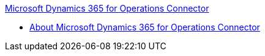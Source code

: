 .xref:index.adoc[Microsoft Dynamics 365 for Operations Connector]
* xref:index.adoc[About Microsoft Dynamics 365 for Operations Connector]
